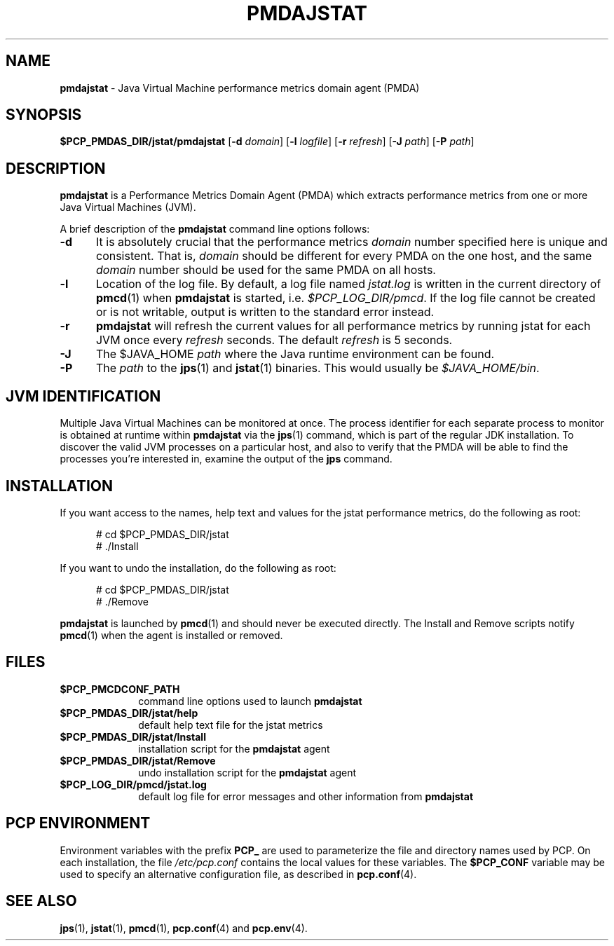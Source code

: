 '\"macro stdmacro
.\"
.\" Copyright (c) 2007-2008 Aconex.  All Rights Reserved.
.\" 
.\" This program is free software; you can redistribute it and/or modify it
.\" under the terms of the GNU General Public License as published by the
.\" Free Software Foundation; either version 2 of the License, or (at your
.\" option) any later version.
.\" 
.\" This program is distributed in the hope that it will be useful, but
.\" WITHOUT ANY WARRANTY; without even the implied warranty of MERCHANTABILITY
.\" or FITNESS FOR A PARTICULAR PURPOSE.  See the GNU General Public License
.\" for more details.
.\" 
.\" 
.TH PMDAJSTAT 1 "SGI" "Performance Co-Pilot"
.SH NAME
\f3pmdajstat\f1 \- Java Virtual Machine performance metrics domain agent (PMDA)
.SH SYNOPSIS
\f3$PCP_PMDAS_DIR/jstat/pmdajstat\f1
[\f3\-d\f1 \f2domain\f1]
[\f3\-l\f1 \f2logfile\f1]
[\f3\-r\f1 \f2refresh\f1]
[\f3\-J\f1 \f2path\f1]
[\f3\-P\f1 \f2path\f1]
.SH DESCRIPTION
.B pmdajstat
is a Performance Metrics Domain Agent (PMDA) which extracts
performance metrics from one or more Java Virtual Machines (JVM).
.PP
A brief description of the
.B pmdajstat
command line options follows:
.TP 5
.B \-d
It is absolutely crucial that the performance metrics
.I domain
number specified here is unique and consistent.
That is,
.I domain
should be different for every PMDA on the one host, and the same
.I domain
number should be used for the same PMDA on all hosts.
.TP 5
.B \-l
Location of the log file.  By default, a log file named
.I jstat.log
is written in the current directory of
.BR pmcd (1)
when
.B pmdajstat
is started, i.e.
.IR $PCP_LOG_DIR/pmcd .
If the log file cannot
be created or is not writable, output is written to the standard error instead.
.TP 5
.B \-r
.B pmdajstat
will refresh the current values for all performance metrics by
running jstat for each JVM once every
.I refresh
seconds.
The default
.I refresh
is 5 seconds.
.TP 5
.B \-J
The $JAVA_HOME
.I path
where the Java runtime environment can be found.
.TP 5
.B \-P
The
.I path
to the 
.BR jps (1)
and
.BR jstat (1)
binaries.
This would usually be
.IR $JAVA_HOME/bin .
.SH JVM IDENTIFICATION
Multiple Java Virtual Machines can be monitored at once.
The process identifier for each separate process to monitor
is obtained at runtime within
.B pmdajstat
via the
.BR jps (1)
command, which is part of the regular JDK installation.
To discover the valid JVM processes on a particular host,
and also to verify that the PMDA will be able to find the
processes you're interested in, examine the output of the
.B jps
command.
.SH INSTALLATION
If you want access to the names, help text and values for the jstat
performance metrics, do the following as root:
.PP
.ft CW
.nf
.in +0.5i
# cd $PCP_PMDAS_DIR/jstat
# ./Install
.in
.fi
.ft 1
.PP
If you want to undo the installation, do the following as root:
.PP
.ft CW
.nf
.in +0.5i
# cd $PCP_PMDAS_DIR/jstat
# ./Remove
.in
.fi
.ft 1
.PP
.B pmdajstat
is launched by
.BR pmcd (1)
and should never be executed directly.
The Install and Remove scripts notify
.BR pmcd (1)
when the agent is installed or removed.
.SH FILES
.PD 0
.TP 10
.B $PCP_PMCDCONF_PATH
command line options used to launch
.B pmdajstat
.TP 10
.B $PCP_PMDAS_DIR/jstat/help
default help text file for the jstat metrics
.TP 10
.B $PCP_PMDAS_DIR/jstat/Install
installation script for the
.B pmdajstat
agent
.TP 10
.B $PCP_PMDAS_DIR/jstat/Remove
undo installation script for the 
.B pmdajstat
agent
.TP 10
.B $PCP_LOG_DIR/pmcd/jstat.log
default log file for error messages and other information from
.B pmdajstat
.PD
.SH "PCP ENVIRONMENT"
Environment variables with the prefix
.B PCP_
are used to parameterize the file and directory names
used by PCP.
On each installation, the file
.I /etc/pcp.conf
contains the local values for these variables.
The
.B $PCP_CONF
variable may be used to specify an alternative
configuration file,
as described in
.BR pcp.conf (4).
.SH SEE ALSO
.BR jps (1),
.BR jstat (1),
.BR pmcd (1),
.BR pcp.conf (4)
and
.BR pcp.env (4).
